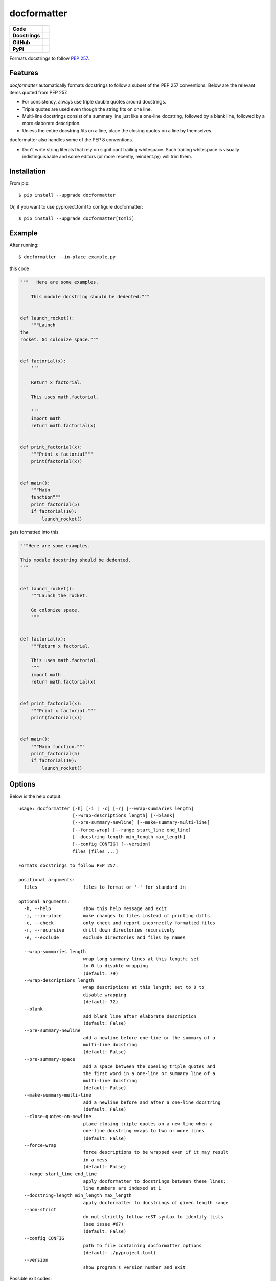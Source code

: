============
docformatter
============

.. |CI| image:: https://img.shields.io/github/workflow/status/PyCQA/docformatter/CI
		:target: https://github.com/PyCQA/docformatter/actions/workflows/ci.yml
.. |CONTRIBUTORS| image:: https://img.shields.io/github/contributors/PyCQA/docformatter
		:target: https://github.com/PyCQA/docformatter/graphs/contributors
.. |COMMIT| image:: https://img.shields.io/github/last-commit/PyCQA/docformatter
.. |BLACK| image:: https://img.shields.io/badge/%20style-black-000000.svg
    :target: https://github.com/psf/black
.. |ISORT| image:: https://img.shields.io/badge/%20imports-isort-%231674b1
    :target: https://pycqa.github.io/isort/
.. |SELF| image:: https://img.shields.io/badge/%20formatter-docformatter-fedcba.svg
    :target: https://github.com/PyCQA/docformatter
.. |DOCSTYLE| image:: https://img.shields.io/badge/%20style-numpy-459db9.svg
    :target: https://numpydoc.readthedocs.io/en/latest/format.html

.. |VERSION| image:: https://img.shields.io/pypi/v/docformatter
.. |LICENSE| image:: https://img.shields.io/pypi/l/docformatter
.. |PYVERS| image:: https://img.shields.io/pypi/pyversions/docformatter
.. |PYMAT| image:: https://img.shields.io/pypi/format/docformatter
.. |DD| image:: https://img.shields.io/pypi/dd/docformatter

+----------------+----------------------------------------------------------+
| **Code**       + |BLACK| |ISORT|                                          +
+----------------+----------------------------------------------------------+
| **Docstrings** + |SELF| |DOCSTYLE|                                        +
+----------------+----------------------------------------------------------+
| **GitHub**     + |CI| |CONTRIBUTORS| |COMMIT|                             +
+----------------+----------------------------------------------------------+
| **PyPi**       + |VERSION| |LICENSE| |PYVERS| |PYMAT| |DD|                +
+----------------+----------------------------------------------------------+

Formats docstrings to follow `PEP 257`_.

.. _`PEP 257`: http://www.python.org/dev/peps/pep-0257/


Features
========

*docformatter* automatically formats docstrings to follow a subset of the PEP 257 conventions. Below are the relevant items quoted from PEP 257.

- For consistency, always use triple double quotes around docstrings.
- Triple quotes are used even though the string fits on one line.
- Multi-line docstrings consist of a summary line just like a one-line
  docstring, followed by a blank line, followed by a more elaborate
  description.
- Unless the entire docstring fits on a line, place the closing quotes
  on a line by themselves.

docformatter also handles some of the PEP 8 conventions.

- Don't write string literals that rely on significant trailing
  whitespace. Such trailing whitespace is visually indistinguishable
  and some editors (or more recently, reindent.py) will trim them.


Installation
============

From pip::

    $ pip install --upgrade docformatter

Or, if you want to use pyproject.toml to configure docformatter::

    $ pip install --upgrade docformatter[tomli]

Example
=======

After running::

    $ docformatter --in-place example.py

this code

.. code-block:: python

    """   Here are some examples.

        This module docstring should be dedented."""


    def launch_rocket():
        """Launch
    the
    rocket. Go colonize space."""


    def factorial(x):
        '''

        Return x factorial.

        This uses math.factorial.

        '''
        import math
        return math.factorial(x)


    def print_factorial(x):
        """Print x factorial"""
        print(factorial(x))


    def main():
        """Main
        function"""
        print_factorial(5)
        if factorial(10):
            launch_rocket()


gets formatted into this

.. code-block:: python

    """Here are some examples.

    This module docstring should be dedented.
    """


    def launch_rocket():
        """Launch the rocket.

        Go colonize space.
        """


    def factorial(x):
        """Return x factorial.

        This uses math.factorial.
        """
        import math
        return math.factorial(x)


    def print_factorial(x):
        """Print x factorial."""
        print(factorial(x))


    def main():
        """Main function."""
        print_factorial(5)
        if factorial(10):
            launch_rocket()


Options
=======

Below is the help output::

    usage: docformatter [-h] [-i | -c] [-r] [--wrap-summaries length]
                        [--wrap-descriptions length] [--blank]
                        [--pre-summary-newline] [--make-summary-multi-line]
                        [--force-wrap] [--range start_line end_line]
                        [--docstring-length min_length max_length]
                        [--config CONFIG] [--version]
                        files [files ...]

    Formats docstrings to follow PEP 257.

    positional arguments:
      files                 files to format or '-' for standard in

    optional arguments:
      -h, --help            show this help message and exit
      -i, --in-place        make changes to files instead of printing diffs
      -c, --check           only check and report incorrectly formatted files
      -r, --recursive       drill down directories recursively
      -e, --exclude         exclude directories and files by names

      --wrap-summaries length
                            wrap long summary lines at this length; set
                            to 0 to disable wrapping
                            (default: 79)
      --wrap-descriptions length
                            wrap descriptions at this length; set to 0 to 
                            disable wrapping
                            (default: 72)
      --blank
                            add blank line after elaborate description
                            (default: False)
      --pre-summary-newline
                            add a newline before one-line or the summary of a
                            multi-line docstring
                            (default: False)
      --pre-summary-space
                            add a space between the opening triple quotes and
                            the first word in a one-line or summary line of a
                            multi-line docstring
                            (default: False)
      --make-summary-multi-line
                            add a newline before and after a one-line docstring
                            (default: False)
      --close-quotes-on-newline
                            place closing triple quotes on a new-line when a 
                            one-line docstring wraps to two or more lines
                            (default: False)
      --force-wrap
                            force descriptions to be wrapped even if it may result
                            in a mess
                            (default: False)
      --range start_line end_line
                            apply docformatter to docstrings between these lines; 
                            line numbers are indexed at 1
      --docstring-length min_length max_length
                            apply docformatter to docstrings of given length range
      --non-strict
                            do not strictly follow reST syntax to identify lists
                            (see issue #67)
                            (default: False)
      --config CONFIG
                            path to file containing docformatter options
                            (default: ./pyproject.toml)
      --version
                            show program's version number and exit

Possible exit codes:

- **1** - if any error encountered
- **3** - if any file needs to be formatted (in ``--check`` mode)

*docformatter* options can also be stored in a configuration file.  Currently only
``pyproject.toml``, ``setup.cfg``, and ``tox.ini`` are supported.  The configuration file can be passed with a full path.  For example::

      docformatter --config ~/.secret/path/to/pyproject.toml

If no configuration file is passed explicitly, *docformatter* will search the current directory for the supported files and use the first one found.  The order of precedence is ``pyproject.toml``, ``setup.cfg``, then ``tox.ini``.

Add section ``[tool.docformatter]`` with options listed using the same name as command line options.  For example::

      [tool.docformatter]
      recursive = true
      wrap-summaries = 82
      blank = true

The ``setup.cfg`` and ``tox.ini`` files will also support the ``[tool:docformatter]`` syntax.

See the discussions in `issue_39`_ and `issue_94`_ regarding *docformatter* and
black interactions.

.. _`issue_39`: https://github.com/PyCQA/docformatter/issues/39
.. _`issue_94`: https://github.com/PyCQA/docformatter/issues/94

Wrapping Descriptions
=====================

docformatter will wrap descriptions, but only in simple cases. If there is text
that seems like a bulleted/numbered list, docformatter will leave the
description as is::

    - Item one.
    - Item two.
    - Item three.

This prevents the risk of the wrapping turning things into a mess. To force
even these instances to get wrapped use ``--force-wrap``.


Integration
===========

Git Hook
--------

*docformatter* is configured for `pre-commit`_ and can be set up as a hook with the following ``.pre-commit-config.yaml`` configuration:

.. _`pre-commit`: https://pre-commit.com/

.. code-block:: yaml

  - repo: https://github.com/PyCQA/docformatter
    rev: v1.4
    hooks:
      - id: docformatter
        args: [--in-place]

You will need to install ``pre-commit`` and run ``pre-commit install``.

Whether you use ``args: [--check]`` or ``args: [--in-place]``, the commit will fail if *docformatter* processes a change.  The ``--in-place`` option fails because pre-commit does a diff check and fails if it detects a hook changed a file.  The ``--check`` option fails because *docformatter* returns a non-zero exit code.

PyCharm
-------

*docformatter* can be configured as a PyCharm file watcher to automatically format docstrings on saving python files.

Head over to ``Preferences > Tools > File Watchers``, click the ``+`` icon and configure *docformatter* as shown below:

.. image:: https://github.com/PyCQA/docformatter/blob/master/docs/images/pycharm-file-watcher-configurations.png?raw=true
   :alt: PyCharm file watcher configurations

GitHub Actions
--------------

*docformatter* is one of the tools included in the `python-lint-plus`_ action.

.. _`python-lint-plus`: https://github.com/marketplace/actions/python-code-style-quality-and-lint

Marketing
=========
Do you use *docformatter*?  What style docstrings do you use?  Add some badges to your project's **README** and let everyone know.

|SELF|

.. code-block::

	.. image:: https://img.shields.io/badge/%20formatter-docformatter-fedcba.svg
  	  :target: https://github.com/PyCQA/docformatter

.. image:: https://img.shields.io/badge/%20style-google-3666d6.svg
	    :target: https://google.github.io/styleguide/pyguide.html#s3.8-comments-and-docstrings

.. code-block::

	.. image:: https://img.shields.io/badge/%20style-google-3666d6.svg
	    :target: https://google.github.io/styleguide/pyguide.html#s3.8-comments-and-docstrings

|DOCSTYLE|

.. code-block::

	.. image:: https://img.shields.io/badge/%20style-numpy-459db9.svg
  	  :target: https://numpydoc.readthedocs.io/en/latest/format.html

.. image:: https://img.shields.io/badge/%20style-sphinx-0a507a.svg
	    :target: https://www.sphinx-doc.org/en/master/usage/index.html

.. code-block::

	.. image:: https://img.shields.io/badge/%20style-sphinx-0a507a.svg
	    :target: https://www.sphinx-doc.org/en/master/usage/index.html


Issues
======

Bugs and patches can be reported on the `GitHub page`_.

.. _`GitHub page`: https://github.com/PyCQA/docformatter/issues


Links
=====

* Coveralls_

.. _`Coveralls`: https://coveralls.io/r/myint/docformatter
